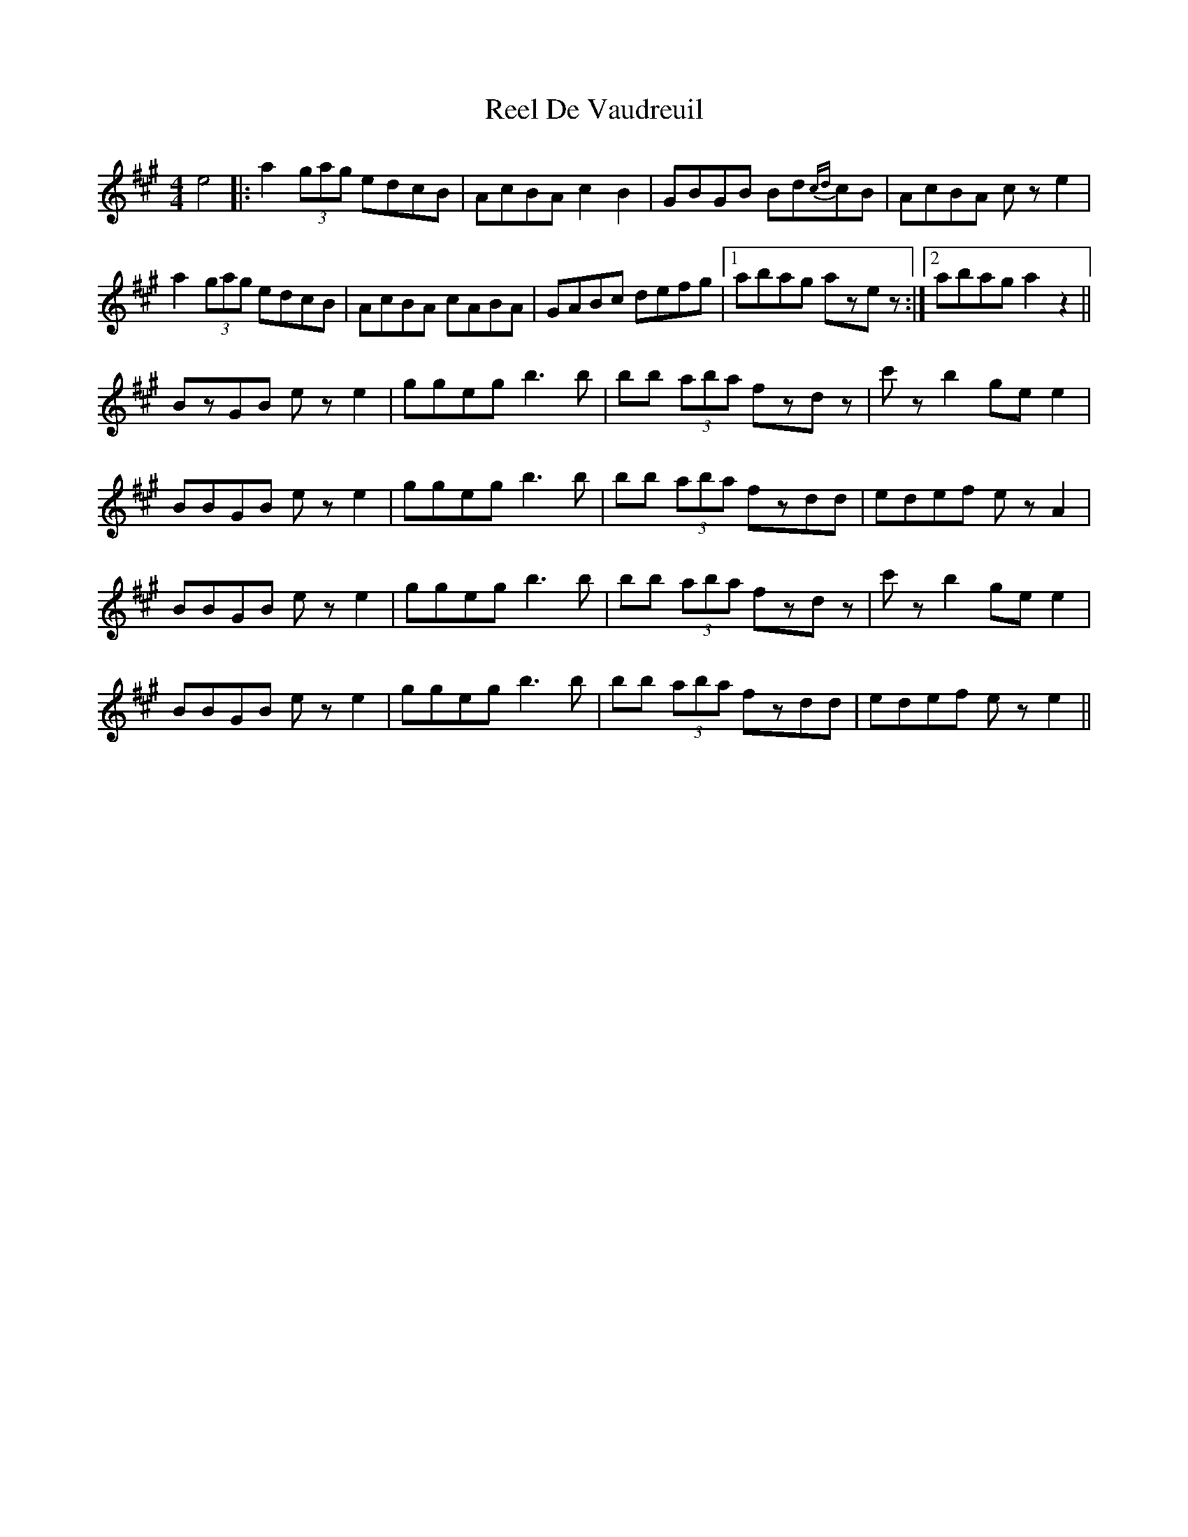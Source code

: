 X: 34089
T: Reel De Vaudreuil
R: reel
M: 4/4
K: Amajor
e4|:a2 (3gag edcB|AcBA c2B2|GBGB Bd{cd}cB|AcBA cze2|
a2 (3gag edcB|AcBA cABA|GABc defg|1 abag azez:|2 abag a2z2||
BzGB eze2|ggeg b3b|bb (3aba fzdz|c'zb2 gee2|
BBGB eze2|ggeg b3b|bb (3aba fzdd|edef ezA2|
BBGB eze2|ggeg b3b|bb (3aba fzdz|c'zb2 gee2|
BBGB eze2|ggeg b3b|bb (3aba fzdd|edef eze2||

